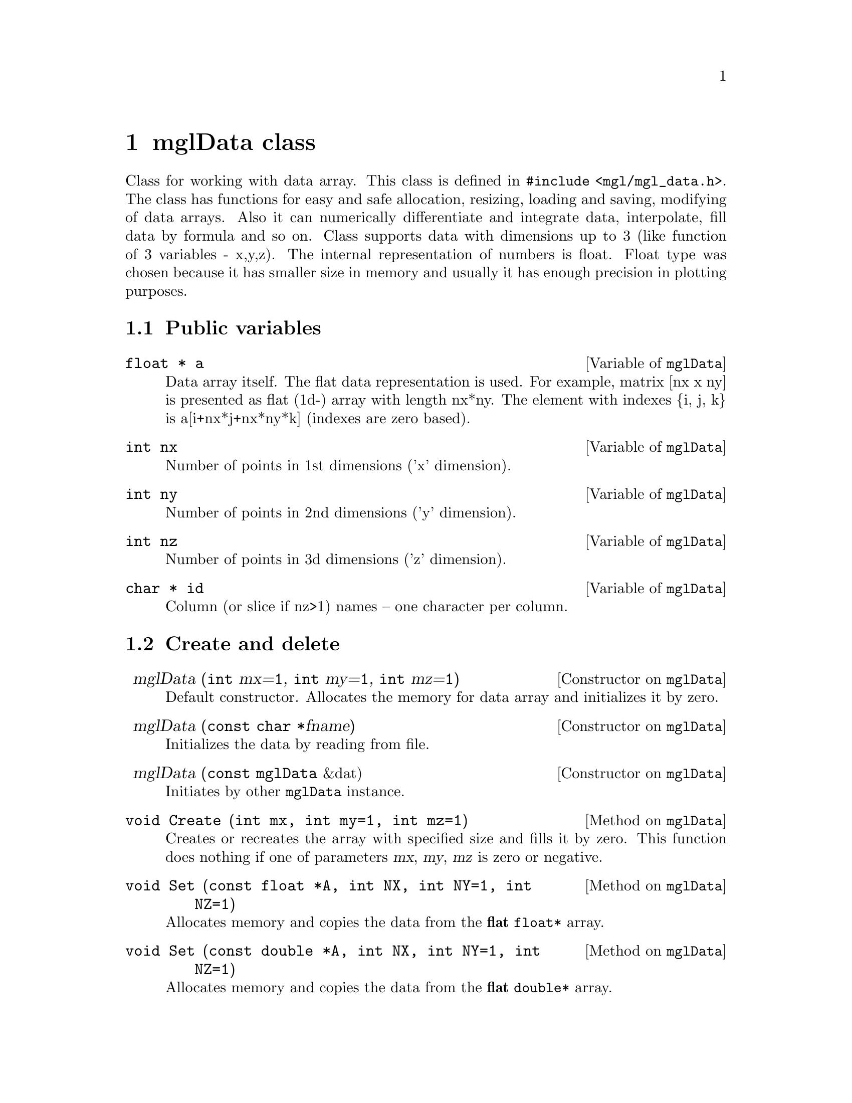 @c ------------------------------------------------------------------
@node mglData class, Other classes, Widget classes, Top
@chapter mglData class

Class for working with data array. This class is defined in @code{#include <mgl/mgl_data.h>}. The class has functions for easy and safe allocation, resizing, loading and saving, modifying of data arrays. Also it can numerically differentiate and integrate data, interpolate, fill data by formula and so on. Class supports data with dimensions up to 3 (like function of 3 variables - x,y,z). The internal representation of numbers is float. Float type was chosen because it has smaller size in memory and usually it has enough precision in plotting purposes.

@menu
* Public variables::            
* Create and delete::           
* Fill::                        
* Rearrange::                   
* File I/O::                    
* Make another data::           
* Functions on direction::      
* Interpolation::               
* Informational functions::     
* Operators::                   
* Global functions::            
@end menu

@c ------------------------------------------------------------------
@node Public variables, Create and delete, , mglData class
@section Public variables

@deftypecv {Variable} mglData @code{float *} a
Data array itself. The flat data representation is used. For example, matrix [nx x ny] is presented as flat (1d-) array with length nx*ny. The element with indexes @{i, j, k@} is a[i+nx*j+nx*ny*k] (indexes are zero based).
@end deftypecv
@deftypecv {Variable} mglData @code{int} nx
Number of points in 1st dimensions ('x' dimension).
@end deftypecv
@deftypecv {Variable} mglData @code{int} ny
Number of points in 2nd dimensions ('y' dimension).
@end deftypecv
@deftypecv {Variable} mglData @code{int} nz
Number of points in 3d dimensions ('z' dimension).
@end deftypecv
@deftypecv {Variable} mglData @code{char *} id
Column (or slice if nz>1) names -- one character per column.
@end deftypecv


@c ------------------------------------------------------------------
@node Create and delete, Fill, Public variables, mglData class
@section Create and delete
@cindex mglData
@cindex Set

@defop Constructor mglData @code{} mglData (@code{int} mx=@code{1}, @code{int} my=@code{1}, @code{int} mz=@code{1})
Default constructor. Allocates the memory for data array and initializes it by zero.
@end defop
@defop Constructor mglData @code{} mglData (@code{const char *}fname)
Initializes the data by reading from file.
@end defop
@defop Constructor mglData @code{} mglData (@code{const mglData} &dat)
Initiates by other @code{mglData} instance.
@end defop
@deftypemethod mglData @code{void} Create (@code{int} mx, @code{int} my=@code{1}, @code{int} mz=@code{1})
Creates or recreates the array with specified size and fills it by zero. This function does nothing if one of parameters @var{mx}, @var{my}, @var{mz} is zero or negative.
@end deftypemethod

@deftypemethod mglData @code{void} Set (@code{const float *}A, @code{int} NX, @code{int} NY=@code{1}, @code{int} NZ=@code{1})
Allocates memory and copies the data from the @strong{flat} @code{float*} array. 
@end deftypemethod
@deftypemethod mglData @code{void} Set (@code{const double *}A, @code{int} NX, @code{int} NY=@code{1}, @code{int} NZ=@code{1})
Allocates memory and copies the data from the @strong{flat} @code{double*} array.
@end deftypemethod
@deftypemethod mglData @code{void} Set (@code{const float **}A, @code{int} N1, @code{int} N2)
Allocates memory and copies the data from the @code{float**} array with dimensions @var{N1}, @var{N2}, i.e. from array defined as @code{float a[N1][N2];}.
@end deftypemethod
@deftypemethod mglData @code{void} Set (@code{const double **}A, @code{int} N1, @code{int} N2)
Allocates memory and copies the data from the @code{double**} array with dimensions @var{N1}, @var{N2}, i.e. from array defined as @code{double a[N1][N2];}.
@end deftypemethod
@deftypemethod mglData @code{void} Set (@code{const float ***}A, @code{int} N1, @code{int} N2)
Allocates memory and copies the data from the @code{float***} array with dimensions @var{N1}, @var{N2}, @var{N3}, i.e. from array defined as @code{float a[N1][N2][N3];}.
@end deftypemethod
@deftypemethod mglData @code{void} Set (@code{const double ***}A, @code{int} N1, @code{int} N2)
Allocates memory and copies the data from the @code{double***} array with dimensions @var{N1}, @var{N2}, @var{N3}, i.e. from array defined as @code{double a[N1][N2][N3];}.
@end deftypemethod

@deftypemethod mglData @code{void} Set (@code{gsl_vector *}v)
Allocates memory and copies the data from the @code{gsl_vector *} structure.
@end deftypemethod
@deftypemethod mglData @code{void} Set (@code{gsl_matrix *}m)
Allocates memory and copies the data from the @code{gsl_matrix *} structure.
@end deftypemethod
@deftypemethod mglData @code{inline void} Set (@code{const mglData &}dat)
Copies the data from mglData instance @var{dat}.
@end deftypemethod

@deftypemethod mglData @code{void} Set (@code{const char *}str, @code{int} NX, @code{int} NY=@code{1}, @code{int} NZ=@code{1})
Allocates memory and scanf the data from the string.
@end deftypemethod

@c ------------------------------------------------------------------
@node Fill, Rearrange, Create and delete, mglData class
@section Fill
@cindex Fill
@cindex Modify

@deftypemethod mglData @code{void} Fill (@code{float} x1, @code{float} x2, @code{char} dir=@code{'x'})
Equidistantly fills the data values to range [@var{x1}, @var{x2}] in direction @var{dir}=@{@samp{x},@samp{y},@samp{z}@}.
@end deftypemethod
@deftypemethod mglData @code{void} Modify (@code{const char *}eq, @code{int} dim=@code{0})
Function fills the value of array according to the formula in string @var{eq}. Formula is an arbitrary expression depending  on variables @samp{x}, @samp{y}, @samp{z}, @samp{u}. Coordinates @samp{x}, @samp{y}, @samp{z} are supposed to be normalized in interval [0,1]. Variable @samp{u} is the original value of the array. Modification will be fulfilled only for slices >=@var{dim}.
@end deftypemethod

@deftypemethod mglData @code{void} Modify (@code{const char *}eq, @code{const mglData &}v)
@end deftypemethod
@deftypemethod mglData @code{void} Modify (@code{const char *}eq, @code{const mglData &}v, @code{const mglData &}w)
Function fills the value of array according to the formula in string @var{eq}. Formula is an arbitrary expression depending  on variables @samp{x}, @samp{y}, @samp{z}, @samp{u}, @samp{v}, @samp{w}. Coordinates @samp{x}, @samp{y}, @samp{z} are supposed to be normalized in interval [0,1]. Variable @samp{u} is the original value of the array. Variables @samp{v} and @samp{w} are values of @var{vdat}, @var{wdat}.
@end deftypemethod

@c ------------------------------------------------------------------
@node Rearrange, File I/O, Fill, mglData class
@section Rearrange
@cindex Rearrange
@cindex Extend
@cindex Transpose
@cindex Squeeze
@cindex Crop
@cindex InsertRows
@cindex InsertColumns
@cindex InsertSlices
@cindex DeleteRows
@cindex DeleteColumns
@cindex DeleteSlices
@cindex Insert
@cindex Delete

@deftypemethod mglData @code{void} Rearrange (@code{int} mx, @code{int} my=@code{0}, @code{int} mz=@code{0})
Rearrange dimensions without changing data array so that resulting sizes should  be @var{mx}*@var{my}*@var{mz} < nx*ny*nz. If some of parameter @var{my} or @var{mz} are zero then it will be selected to optimal fill of data array. For example, if @var{my}=0 then it will be change to @var{my}=nx*ny*nz/@var{mx} and @var{mz} will be 1.
@end deftypemethod
@deftypemethod mglData @code{void} Extend (@code{int} n1, @code{int} n2=@code{0})
Increase the dimensions of the data by inserting new (|@var{n1}|+1)-th slices after (for @var{n1}>0) or before (for @var{n1}<0) of existed one. It is possible to insert 2 dimensions simultaneously for 1d data by using parameter @var{n2}. Data to new slices is copy from existed one. For example, for @var{n1}>0 new array will be 
@iftex
@math{a_{ij}^{new} = a_i^{old}} where j=0...@var{n1}. Correspondingly, for @var{n1}<0 new array will be @math{a_{ij}^{new} = a_j^{old}} where i=0...|@var{n1}|.
@end iftex
@ifnottex
a_ij^new = a_i^old where j=0...@var{n1}. Correspondingly, for @var{n1}<0 new array will be a_ij^new = a_j^old where i=0...|@var{n1}|.
@end ifnottex
@end deftypemethod
@deftypemethod mglData @code{void} Transpose (@code{const char *}dim=@code{"yx"})
Transposes (shift order of) dimensions of the data. New order of dimensions is specified int string @var{dim}. This function may be useful also for the reading of one-dimensional data.
@end deftypemethod
@deftypemethod mglData @code{void} Squeeze (@code{int} rx, @code{int} ry=@code{1}, @code{int} rz=@code{1}, @code{bool} smooth=@code{true})
Reduces the data size by excluding data elements which indexes are not divisible by @var{rx}, @var{ry}, @var{rz} correspondingly.
@end deftypemethod
@deftypemethod mglData @code{void} Crop (@code{int} n1, @code{int} n2, @code{char} dir=@code{'x'})
Cuts off edges @var{i}<@var{n1} and @var{i}>@var{n2} of the data along direction @var{dir}.
@end deftypemethod

@deftypemethod mglData @code{void} InsertRows (@code{int} at, @code{int} num=@code{1}, @code{const char *}eq=@code{NULL})
Insert @var{num} rows (slice along y-direction) at position @var{at} and fill it by formula @var{eq} (if @var{eq}!=0) or by zeros.
@end deftypemethod
@deftypemethod mglData @code{void} InsertColumns (@code{int} at, @code{int} num=@code{1}, @code{const char *}eq=@code{NULL})
Insert @var{num} columns (slice along x-direction) at position @var{at} and fill it by formula @var{eq} (if @var{eq}!=0) or by zeros.
@end deftypemethod
@deftypemethod mglData @code{void} InsertSlices (@code{int} at, @code{int} num=@code{1}, @code{const char *}eq=@code{NULL})
Insert @var{num} slices (slice along z-direction) at position @var{at} and fill it by formula @var{eq} (if @var{eq}!=0) or by zeros.
@end deftypemethod

@deftypemethod mglData @code{void} DeleteRows (@code{int} at, @code{int} num=@code{1})
Delete @var{num} rows (slice along y-direction) at position @var{at}.
@end deftypemethod
@deftypemethod mglData @code{void} DeleteColumns (@code{int} at, @code{int} num=@code{1})
Delete @var{num} columns (slice along x-direction) at position @var{at}.
@end deftypemethod
@deftypemethod mglData @code{void} DeleteSlices (@code{int} at, @code{int} num=@code{1})
Delete @var{num} slices (slice along z-direction) at position @var{at}.
@end deftypemethod

@deftypemethod mglData @code{void} Insert (@code{char} dir, @code{int} at=@code{0}, @code{int} num=@code{1})
Insert @var{num} slices along @var{dir}-direction at position @var{at} and fill it by zeros.
@end deftypemethod
@deftypemethod mglData @code{void} Delete (@code{char} dir, @code{int} at=@code{0}, @code{int} num=@code{1})
Delete @var{num} slices along @var{dir}-direction at position @var{at}.
@end deftypemethod

@c ------------------------------------------------------------------
@node File I/O, Make another data, Rearrange, mglData class
@section File I/O
@cindex Read
@cindex ReadMat
@cindex ReadAll
@cindex ReadRange
@cindex ReadHDF
@cindex Save
@cindex SaveHDF
@cindex Export
@cindex Import

@deftypemethod mglData @code{void} Read (@code{const char *}fname)
Reads data from tab-separated text file with auto determining sizes of the data.
@end deftypemethod
@deftypemethod mglData @code{void} Read (@code{const char *}fname, @code{int} mx, @code{int} my=@code{1}, @code{int} mz=@code{1})
Reads data from text file with specified data sizes. This function does nothing if one of parameters @var{mx}, @var{my} or @var{mz} is zero or negative.
@end deftypemethod
@deftypemethod mglData @code{void} ReadMat (@code{const char *}fname, @code{int} dim=@code{2})
Read data from text file with size specified at beginning of the file by first @var{dim} numbers. At this, variable @var{dim} set data dimensions.
@end deftypemethod

@deftypemethod mglData @code{void} ReadRange (@code{const char *}templ, @code{float} from, @code{float} to, @code{float} step=@code{1.f}, @code{bool} as_slice=@code{false})
Join data arrays from several text files. The file names are determined by function call @code{sprintf(fname,templ,val);}, where @var{val} changes from @var{from} to @var{to} with step @var{step}. The data load one-by-one in the same slice if @var{as_slice}=@code{false} or as slice-by-slice if @var{as_slice}=@code{true}.
@end deftypemethod
@deftypemethod mglData @code{void} ReadAll (@code{const char *}templ, @code{bool} as_slice=@code{false})
Join data arrays from several text files which filenames satisfied the template @var{templ} (for example, @var{templ}=@code{"t_*.dat"}). The data load one-by-one in the same slice if @var{as_slice}=@code{false} or as slice-by-slice if @var{as_slice}=@code{true}.
@end deftypemethod

@deftypemethod mglData @code{void} Save (@code{const char *}fname, @code{int} ns=@code{-1}) @code{const}
Saves the whole data array (for @var{ns}=@code{-1}) or only ns-th slice to text file. If @var{ns}>0 then only @var{ns}-th slice (or column for 2D array) will be saved.
@end deftypemethod

@deftypemethod mglData @code{void} ReadHDF (@code{const char *}fname, @code{const char *}dname)
Reads data array named @var{dname} from HDF file. This function does nothing if NO_HDF5 was defined during library compilation.
@end deftypemethod
@deftypemethod mglData @code{void} SaveHDF (@code{const char *}fname, @code{const char *}dname, @code{bool} rewrite=@code{false}) @code{const}
Saves data array named @var{dname} from HDF file. This function does nothing if NO_HDF5 was defined during library compilation.
@end deftypemethod

@deftypemethod mglData @code{void} Import (@code{const char *}fname, @code{const char *}scheme, @code{float} v1=@code{0}, float v2=@code{1})
Reads data from bitmap file (now support only PNG format). The RGB values of bitmap pixels are transformed to float values in range [@var{v1}, @var{v2}] using color scheme @var{scheme} (@pxref{Color scheme}).
@end deftypemethod
@deftypemethod mglData @code{void} Export (@code{const char *}fname, @code{const char *}scheme, @code{float} v1=@code{0}, float v2=@code{0}, @code{int} ns=@code{-1}) const
Saves data matrix (or @code{ns}-th slice for 3d data) to bitmap file (now support only PNG format). The data values are transformed from range [@var{v1}, @var{v2}] to RGB pixels of bitmap using color scheme @var{scheme} (@pxref{Color scheme}). If @var{v1}>=@var{v2} then the values of @var{v1}, @var{v2} are automatically determined as minimal and maximal value of the data array.
@end deftypemethod

@c ------------------------------------------------------------------
@node Make another data, Functions on direction, File I/O, mglData class
@section Make another data
@cindex SubData
@cindex Column
@cindex SetColumnId
@cindex Hist
@cindex Momentum
@cindex Sum
@cindex Max
@cindex Min
@cindex Combine
@cindex Evaluate
@cindex Resize

@deftypemethod mglData @code{mglData} SubData (@code{int} xx, @code{int} yy=@code{-1}, @code{int} zz=@code{-1}) @code{const}
Extracts sub-array data from the original data array keeping fixed positive index. For example @code{SubData(-1,2)} extracts 3d row (indexes are zero based), @code{SubData(4,-1)} extracts 5th column, @code{SubData(-1,-1,3)} extracts 4th slice and so on. The most convenient way is to use this function as initialization of other @code{mglData} variable like @code{mglData a1(a.SubData(-1,-1,3))}.
@end deftypemethod
@deftypemethod mglData @code{mglData} Column (@code{const char *}eq) @code{const}
Get column (or slice) of the data filled by formula @var{eq} of other named columns. For example, @code{Column("n*w^2/exp(t)");}. The column ids must be defined first by @code{SetColumnId()} function.
@end deftypemethod
@deftypemethod mglData @code{void} SetColumnId (@code{const char *}ids)
Set the symbol id for data columns. The string must contain one symbol 'a'...'z' per column (without spaces).
@end deftypemethod

@deftypemethod mglData @code{mglData} Hist (@code{int} n, @code{float} v1=@code{0}, @code{float} v2=@code{1}, @code{int} nsub=@code{0}) @code{const}
Creates @var{n}-th points distribution of the data values in range [@var{v1}, @var{v2}]. Parameter @var{nsub} define the number of additional interpolated points (for smoothness of histogram).
@end deftypemethod
@deftypemethod mglData @code{mglData} Hist (@code{const mglData &}w, @code{int} n, @code{float} v1=@code{0}, @code{float} v2=@code{1}, @code{int} nsub=@code{0}) @code{const}
Creates @var{n}-th points distribution of the data values in range [@var{v1}, @var{v2}]. Array @var{w} specifies weights of the data elements. Parameter @var{nsub} define the number of additional interpolated points (for smoothness of histogram).
@end deftypemethod
@deftypemethod mglData @code{mglData} Momentum (@code{char} dir, @code{const char *}how) @code{const}
Get momentum (1D-array) of the data along direction @var{dir}. String @var{how} contain kind of momentum and may looks like @code{"x1"} for median 
@iftex
@math{\sum_{ij} x_i a_{ij}} in x-direction, @code{"y2"} for @math{\sum_{ij} y_j^2 a_{ij}}
@end iftex
@ifnottex
\sum_ij x_i a_ij in x-direction, @code{"y2"} for \sum_ij y_j^2 a_ij
@end ifnottex
in x-dir and so on. Mixed momentum (like @code{"xy"}) are not supported now.
@end deftypemethod

@deftypemethod mglData @code{mglData} Sum (@code{const char *}dir) @code{const}
Gets array which is the result of summation in given direction or direction(s).
@end deftypemethod
@deftypemethod mglData @code{mglData} Max (@code{const char *}dir) @code{const}
Gets array which is the maximal data values in given direction or direction(s).
@end deftypemethod
@deftypemethod mglData @code{mglData} Min (@code{const char *}dir) @code{const}
Gets array which is the maximal data values in given direction or direction(s).
@end deftypemethod

@deftypemethod mglData @code{mglData} Combine (@code{const mglData &}a) @code{const}
Return direct multiplication of arrays (like, res[i,j] = this[i]*a[j] and so on).
@end deftypemethod
@deftypemethod mglData @code{mglData} Evaluate (@code{const mglData &}idat, @code{bool} norm=@code{true}) @code{const}
@deftypemethodx mglData @code{mglData} Evaluate (@code{const mglData &}idat, @code{const mglData &}jdat, @code{bool} norm=@code{true}) @code{const}
@deftypemethodx mglData @code{mglData} Evaluate (@code{const mglData &}idat, @code{const mglData &}jdat, @code{const mglData &}kdat, @code{bool} norm=@code{true}) @code{const}
Get array which values is result of interpolation of original array for coordinates from other arrays. All dimensions must be the same for data @var{idat}, @var{jdat}, @var{kdat}. Coordinates from @var{idat}, @var{jdat}, @var{kdat} are supposed to be normalized in range [0,1] (if @var{norm}=@code{true}) or in range [0,nx], [0,ny], [0,nz] correspondingly.
@end deftypemethod
@deftypemethod mglData @code{mglData} Resize (@code{int} mx, @code{int} my=@code{1}, @code{int} mz=@code{1}, @code{float} x1=@code{0}, @code{float} x2=@code{1}, @code{float} y1=@code{0}, @code{float} y2=@code{1}, @code{float} z1=@code{0}, @code{float} z2=@code{1}) @code{const}
Resizes the data to new size @var{mx}, @var{my}, @var{mz} from box (part) [@var{x1},@var{x2}] x [@var{y1},@var{y2}] x [@var{z1},@var{z2}] of original array. Initially x,y,z coordinates are supposed to be in [0,1].
@end deftypemethod

@c ------------------------------------------------------------------
@node Functions on direction, Interpolation, Make another data, mglData class
@section Functions on direction
@cindex CumSum
@cindex Integral
@cindex Diff
@cindex Diff2
@cindex Swap
@cindex Mirror
@cindex Sew
@cindex Smooth
@cindex Envelop
@cindex Norm
@cindex NormSl

These functions change the data in some direction like differentiations, integrations and so on. The direction in which the change will applied is specified by the string parameter, which may contain @samp{x}, @samp{y} or @samp{z} characters for 1-st, 2-nd and 3-d dimension correspondengly.

@deftypemethod mglData @code{void} CumSum (@code{const char *}dir)
Cumulative summation of the data in given direction or directions.
@end deftypemethod
@deftypemethod mglData @code{void} Integral (@code{const char *}dir)
Integrates (like cumulative summation) the data in given direction or directions.
@end deftypemethod
@deftypemethod mglData @code{void} Diff (@code{const char *}dir)
Differentiates the data in given direction or directions.
@end deftypemethod
@deftypemethod mglData @code{void} Diff2 (@code{const char *}dir)
Double-differentiates (like Laplace operator) the data in given direction.
@end deftypemethod
@deftypemethod mglData @code{void} Swap (@code{const char *}dir)
Swaps the left and right part of the data in given direction (useful for Fourier spectrum).
@end deftypemethod
@deftypemethod mglData @code{void} Mirror (@code{const char *}dir)
Mirror the left-to-right part of the data in given direction. Looks like change the value index @var{i}->@var{n-i}.
@end deftypemethod
@deftypemethod mglData @code{void} Sew (@code{const char *}dir, @code{float} da=@code{2*M_PI})
Remove value steps (like phase jumps after inverse trigonometric functions) with period @var{da} in given direction.
@end deftypemethod
@deftypemethod mglData @code{void} Smooth (@code{int} Type, @code{const char *}dir, @code{float} delta=@code{0})
Smooths the data on specified direction or directions by method @var{Type}. Now 4 methods are supported: @code{SMOOTH_NONE} does nothing for @var{delta}=0 or approaches data to zero with the step @var{delta}, @code{SMOOTH_LINE_3} linear averaging by 3 points, @code{SMOOTH_LINE_5} linear averaging by 5 points, @code{SMOOTH_QUAD_5} quadratic averaging by 5 points. Parameter @var{delta} forbids to change values of array more than @var{delta} from the original ones. String @var{dirs} specifies the dimensions which will be smoothed. It may contain characters: 'x' for 1st dimension, 'y' for 2nd dimension, 'z' for 3d dimension.
@end deftypemethod
@deftypemethod mglData @code{void} Smooth (@code{const char *}dir)
Smooths the data on specified direction(s). This is the same as @code{Smooth()} but argument @var{Type} is specified in string as @samp{0} for @code{SMOOTH_NONE}, @samp{3} for @code{SMOOTH_LINE_3}, @samp{5} for @code{SMOOTH_LINE_5}. If string @var{dir} don't contain digits @samp{035} then @var{Type}=@code{SMOOTH_QUAD_5} is used.
@end deftypemethod
@deftypemethod mglData @code{void} Envelop (@code{char} dir=@code{'x'})
Find envelop for data values along direction @var{dir}.
@end deftypemethod

@deftypemethod mglData @code{void} NormSl (@code{float} v1=@code{0}, @code{float} v2=@code{1}, @code{char} dir=@code{'z'}, @code{bool} keep_en=@code{true}, @code{bool} sym=@code{false})
Normalizes data slice-by-slice along direction @var{dir} the data in slices to range [@var{v1},@var{v2}]. If flag @var{sym}=@code{true} then symmetrical interval [-max(|v1|,|v2|), max(|v1|,|v2|)] is used. If @var{keep_en} is set then maximal value of k-th slice will be limited by 
@iftex
@math{\sqrt{\sum a_{ij}(k)/\sum a_{ij}(0)}}.
@end iftex
@ifnottex
@math{\sqrt@{\sum a_ij(k)/\sum a_ij(0)@}}.
@end ifnottex
@end deftypemethod
@deftypemethod mglData @code{void} Norm (@code{float} v1=@code{0}, @code{float} v2=@code{1}, @code{bool} sym=@code{false}, @code{int} dim=@code{0})
Normalizes the data to range [@var{v1},@var{v2}]. If flag @var{sym}=@code{true} then symmetrical interval [-max(|v1|,|v2|), max(|v1|,|v2|)] is used. Modification will be applied only for slices >=@var{dim}.
@end deftypemethod

@c ------------------------------------------------------------------
@node Interpolation, Informational functions, Functions on direction, mglData class
@section Interpolation
@cindex Spline
@cindex Spline1
@cindex Linear
@cindex Linear1
@cindex Spline5
@cindex v

@deftypemethod mglData @code{float} Spline (@code{float} x, @code{float} y=@code{0}, @code{float} z=@code{0}) @code{const}
Interpolates data by cubic spline to the given point @var{x} in [0...nx-1], @var{y} in [0...ny-1], @var{z} in [0...nz-1].
@end deftypemethod
@deftypemethod mglData @code{float} Spline1 (@code{float} x, @code{float} y=@code{0}, @code{float} z=@code{0}) @code{const}
Interpolates data by cubic spline to the given point @var{x}, @var{y}, @var{z} which assumed to be normalized in range [0, 1].
@end deftypemethod
@deftypemethod mglData @code{float} Linear (@code{float} x, @code{float} y=@code{0}, @code{float} z=@code{0}) @code{const}
Interpolates data by linear function to the given point @var{x} in [0...nx-1], @var{y} in [0...ny-1], @var{z} in [0...nz-1].
@end deftypemethod
@deftypemethod mglData @code{float} Linear1 (@code{float} x, @code{float} y=@code{0}, @code{float} z=@code{0}) @code{const}
Interpolates data by linear function to the given point @var{x}, @var{y}, @var{z} which assumed to be normalized in range [0, 1].
@end deftypemethod
@deftypemethod mglData @code{float} v (@code{int} i, @code{int} j=@code{0}, @code{int} k=@code{0}) @code{const}
Gets the value in specified cell of the data with border checking.
@end deftypemethod
@deftypemethod mglData @code{float} Spline5 (@code{float} x, @code{float} y, @code{float} z, @code{float} &dx, @code{float} &dy, @code{float} &dz) @code{const}
Interpolate by 5-th order splain the data to given point @var{x}, @var{y}, @var{z} which normalized in range [0, 1] and evaluate its derivatives.
@end deftypemethod

@c ------------------------------------------------------------------
@node Informational functions, Operators, Interpolation, mglData class
@section Informational functions
@cindex PrintInfo
@cindex Maximal
@cindex Minimal
@cindex Momentum
@cindex Find
@cindex Last
@cindex FindAny

@deftypemethod mglData @code{void} PrintInfo (@code{char *}buf, @code{bool} all=@code{false}) @code{const}
Print information about the data (sizes and momentum) to string @var{buf}. Parameter @var{all} set to print most of information (if @code{true}) or just basic one like dimensions, maximal an minimal values.
@end deftypemethod
@deftypemethod mglData @code{void} PrintInfo (@code{FILE *}fp) @code{const}
Print information about the data (sizes and momentum) to FILE (for example, stdout)
@end deftypemethod

@deftypemethod mglData @code{float} Maximal () @code{const}
Gets maximal value of the data.
@end deftypemethod
@deftypemethod mglData @code{float} Minimal () @code{const}
Gets minimal value of the data.
@end deftypemethod

@deftypemethod mglData @code{float} Maximal (@code{int} &i, @code{int} &j, @code{int} &k) @code{const}
Gets maximal value of the data and its position in the array to variables @var{i}, @var{j}, @var{k}.
@end deftypemethod
@deftypemethod mglData @code{float} Minimal (@code{int} &i, @code{int} &j, @code{int} &k) @code{const}
Gets minimal value of the data and its position in the array to variables @var{i}, @var{j}, @var{k}.
@end deftypemethod
@deftypemethod mglData @code{float} Maximal (@code{float} &i, @code{float} &j, @code{float} &k) @code{const}
Gets maximal value of the data and its approximated (interpolated) position to variables @var{i}, @var{j}, @var{k}.
@end deftypemethod
@deftypemethod mglData @code{float} Minimal (@code{float} &i, @code{float} &j, @code{float} &k) @code{const}
Gets minimal value of the data and its approximated (interpolated) position to variables @var{i}, @var{j}, @var{k}.
@end deftypemethod

@deftypemethod mglData @code{float} Momentum (@code{char} dir, @code{float} &m, @code{float} &w) @code{const}
Gets zero-momentum (energy, @math{I=\sum a_i}) and write first momentum (median, @math{m = \sum \xi_i a_i/I}) and second momentum (width, @math{w = \sum (\xi_i-m)^2 a_i/I}) to variables. Here @math{\xi} is corresponding coordinate if @var{dir} is @samp{'x'}, @samp{'y'} or @samp{'z'}. Otherwise median is @math{\sum a_i/N}, width is @math{\sum (a_i-m)^2/N}.
@end deftypemethod
@deftypemethod mglData @code{float} Momentum (@code{char} dir, @code{float} &m, @code{float} &w, @code{float} &s, @code{float} &k) @code{const}
Gets zero-momentum (energy, @math{I=\sum a_i}) and write first momentum (median, @math{m = \sum \xi_i a_i/I}), second momentum (width, @math{w = \sum (\xi_i-m)^2 a_i/I}, third momentum (skewness, @math{s = \sum (\xi_i-m)^3 a_i/ I w^3}) and fourth momentum (kurtosis, @math{k = \sum (\xi_i-m)^4 a_i / 3 I w^4})) to variables. Here @math{\xi} is corresponding coordinate if @var{dir} is @samp{'x'}, @samp{'y'} or @samp{'z'}. Otherwise median is @math{\sum a_i/N}, width is @math{\sum (a_i-m)^2/N} and so on.
@end deftypemethod

@deftypemethod mglData @code{float} Find (@code{const char *}cond, @code{int} &i, @code{int} &j, @code{int} &k) @code{const}
Find position (after specified in @var{i}, @var{j}, @var{k}) of first nonzero value of formula @var{cond}. Function return the data value at found position.
@end deftypemethod
@deftypemethod mglData @code{float} Last (@code{const char *}cond, @code{int} &i, @code{int} &j, @code{int} &k) @code{const}
Find position (before specified in @var{i}, @var{j}, @var{k}) of last nonzero value of formula @var{cond}. Function return the data value at found position.
@end deftypemethod
@deftypemethod mglData @code{int} Find (@code{const char *}cond, @code{char} dir, @code{int} i=@code{0}, @code{int} j=@code{0}, @code{int} k=@code{0}) @code{const}
Return position of first in direction @var{dir} nonzero value of formula @var{cond}. The search is started from point @{i,j,k@}.
@end deftypemethod
@deftypemethod mglData @code{bool} FindAny (@code{const char *}cond) @code{const}
Determines if any nonzero value of formula in the data array.
@end deftypemethod

@c ------------------------------------------------------------------
@node Operators, Global functions, Informational functions, mglData class
@section Operators

@deftypemethod mglData @code{void} operator= (@code{const mglData &}d)
Copies data from other variable.
@end deftypemethod
@deftypemethod mglData @code{void} operator*= (@code{const mglData &}d)
Multiplies the data by the other one for each element.
@end deftypemethod
@deftypemethod mglData @code{void} operator/= (@code{const mglData &}d)
Divides the data by the other one for each element.
@end deftypemethod
@deftypemethod mglData @code{void} operator+= (@code{const mglData &}d)
Adds the other data.
@end deftypemethod
@deftypemethod mglData @code{void} operator-= (@code{const mglData &}d)
Subtracts the other data.
@end deftypemethod
@deftypemethod mglData @code{void} operator*= (@code{float} d)
Multiplies each element by the number.
@end deftypemethod
@deftypemethod mglData @code{void} operator/= (@code{float} d)
Divides each element by the number.
@end deftypemethod
@deftypemethod mglData @code{void} operator+= (@code{float} d)
Adds the number to each element.
@end deftypemethod
@deftypemethod mglData @code{void} operator-= (@code{float} d)
Subtracts the number to each element.
@end deftypemethod

@c ------------------------------------------------------------------
@node Global functions, , Operators, mglData class
@section Global functions

These functions are not methods of @code{mglData} class. However it have additional functionality to handle data. So I put it in this chapter.

@deftypefn {Global function} @code{mglData} Transform (@code{const mglData &}real, @code{const mglData &}imag, @code{const char *}type)
Do integral transformation of complex data @var{real}, @var{imag} on specified direction. Now only Fourier transformation is supported. The order of transformations is specified in string @var{type}: first character for x-dimension, second one for y-dimension, third one for z-dimension. The possible character are: @samp{f} is forward Fourier transformation, @samp{i} is inverse Fourier transformation, @samp{n} or @samp{ } is no transformation.
@end deftypefn

@deftypefn {Global function} @code{mglData} TransformA @code{const mglData &}ampl, @code{const mglData &}phase, @code{const char *}type)
Do integral transformation of complex data @var{ampl}, @var{phase} on specified direction. Now only Fourier transformation is supported. The order of transformations is specified in string @var{type}: first character for x-dimension, second one for y-dimension, third one for z-dimension. The possible character are: @samp{f} is forward Fourier transformation, @samp{i} is inverse Fourier transformation, @samp{n} or @samp{ } is no transformation.
@end deftypefn

@deftypefn {Global function} @code{mglData} STFA (@code{const mglData &}real, @code{const mglData &}imag, @code{int dn, }@code{char} dir=@code{'x'})
Short time fourier analysis for real and imaginary parts. Output  is amplitude of partial fourier of length @var{dn}. For example if @var{dir}=@samp{x}, result will have size @{int(nx/dn), dn, ny@} and it will contain @math{res[i,j,k]=|\sum_d^dn exp(I*j*d)*(real[i*dn+d,k]+I*imag[i*dn+d,k])|/dn}.
@end deftypefn

@deftypefn {Global function} @code{mglData} mglPDE (@code{const char *}ham, @code{const mglData &}ini_re, @code{const mglData &}ini_im, @code{mglPoint} Min, @code{mglPoint} Max, @code{float} dz=@code{0.1}, @code{float} k0=@code{100})
Solves equation du/dz = i*k0*@var{ham}(p,q,x,y,z,|u|)[u], where p=-i/k0*d/dx, q=-i/k0*d/dy are pseudodifferential operators. Parameters @var{ini_re}, @var{ini_im} specify real and imaginary part of initial field distribution. Parameters @var{Min}, @var{Max} set the bounding box for the solution. Note that really this ranges are increased by factor 3/2 for purpose of reducing reflection from boundaries. Parameter @var{dz} set the step along evolutionary coordinate z. At this moment, simplified form of function @var{ham} is supported -- all ``mixed'' terms (like @samp{x*p}->x*d/dx) are excluded. For example, in 2D case this function is effectively @math{ham = f(p,z) + g(x,z,u)}. However commutable combinations (like @samp{x*q}->x*d/dy) are allowed. Here variable @samp{u} is used for |u|. This allow one solve nonlinear problems -- for example, for nonlinear Shrodinger equation you may set @code{ham="p^2 + q^2 - u^2"}. You may specify imaginary part for wave absorption, like @code{ham = "p^2 + i*x*(x>0)"}, but only if dependence on variable @samp{i} is linear (i.e. @math{ham = hre+i*him}).
@end deftypefn

@deftypefn {Global function} @code{mglData} mglRay (@code{const char *}ham, @code{mglPoint} r0, @code{mglPoint} p0, @code{float} dt=@code{0.1}, @code{float} tmax=@code{10})
Solves GO ray equation like dr/dt = d @var{ham}/dp, dp/dt = -d @var{ham}/dr. This is Hamiltonian equations for particle trajectory in 3D case. Here @var{ham} is Hamiltonian which may depend on coordiantes @samp{x}, @samp{y}, @samp{z}, momentums @samp{p}=px, @samp{q}=py, @samp{v}=pz and time @samp{t}: @math{ham = H(x,y,z,p,q,v,t)}. The starting point (at @code{t=0}) is defined by variables @var{r0}, @var{p0}. Parameters @var{dt} and @var{tmax} specify the integration step and maximal time for ray tracing. Result is array of @{x,y,z,p,q,v,t@} with dimensions @{7 * int(@var{tmax}/@var{dt}+1) @}.
@end deftypefn

